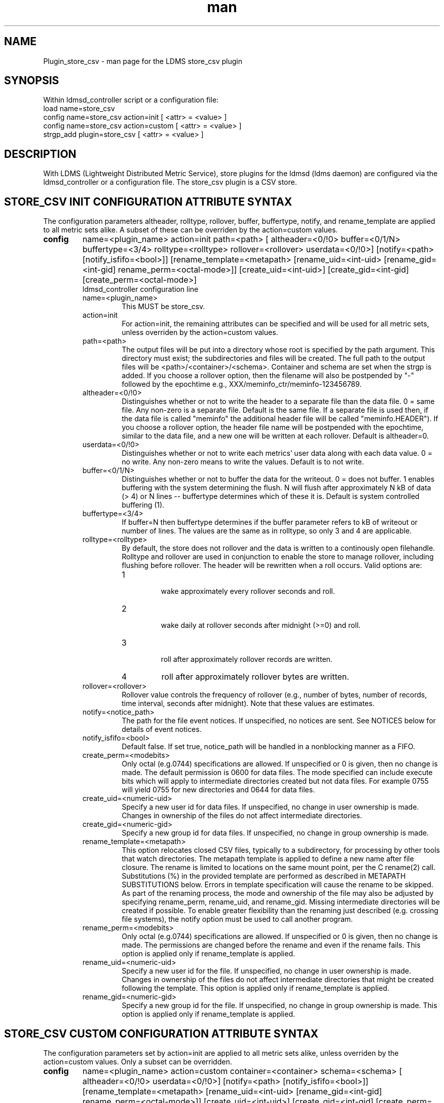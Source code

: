.\" Manpage for Plugin_store_csv
.\" Contact ovis-help@ca.sandia.gov to correct errors or typos.
.TH man 7 "18 Sep 2018" "v4" "LDMS Plugin store_csv man page"

.SH NAME
Plugin_store_csv - man page for the LDMS store_csv plugin

.SH SYNOPSIS
Within ldmsd_controller script or a configuration file:
.br
load name=store_csv
.br
config name=store_csv action=init [ <attr> = <value> ]
.br
config name=store_csv action=custom [ <attr> = <value> ]
.br
strgp_add plugin=store_csv [ <attr> = <value> ]
.br


.SH DESCRIPTION
With LDMS (Lightweight Distributed Metric Service), store plugins for the ldmsd (ldms daemon) are configured via
the ldmsd_controller or a configuration file. The store_csv plugin is a CSV store.
.PP

.SH STORE_CSV INIT CONFIGURATION ATTRIBUTE SYNTAX
The configuration parameters altheader, rolltype, rollover, buffer, buffertype, notify, and rename_template are applied to all metric sets alike.
A subset of these can be overriden by the action=custom values.
.TP
.BR config
name=<plugin_name> action=init path=<path> [ altheader=<0/!0> buffer=<0/1/N> buffertype=<3/4> rolltype=<rolltype> rollover=<rollover> userdata=<0/!0>] [notify=<path> [notify_isfifo=<bool>]] [rename_template=<metapath> [rename_uid=<int-uid> [rename_gid=<int-gid] rename_perm=<octal-mode>]] [create_uid=<int-uid>] [create_gid=<int-gid] [create_perm=<octal-mode>]
.br
ldmsd_controller configuration line
.RS
.TP
name=<plugin_name>
.br
This MUST be store_csv.
.TP
action=init
.br
For action=init, the remaining attributes can be specified and will be used for
all metric sets, unless overriden by the action=custom values.
.TP
path=<path>
.br
The output files will be put into a directory whose root is specified by the path argument. This directory must exist; the subdirectories and files will be created. The full path to the output files will be <path>/<container>/<schema>. Container and schema are set when the strgp is added. If you choose a rollover option, then the filename will also be postpended by "-" followed by the epochtime e.g., XXX/meminfo_ctr/meminfo-123456789.
.TP
altheader=<0/!0>
.br
Distinguishes whether or not to write the header to a separate file than the data file. 0 = same file. Any non-zero is a separate file. Default is the same file.
If a separate file is used then, if the data file is called "meminfo" the additional header file will be called "meminfo.HEADER"). If you choose a rollover option, the header file name will be postpended with the epochtime, similar to the data file, and a new one will be written at each rollover. Default is altheader=0.
.TP
userdata=<0/!0>
.br
Distinguishes whether or not to write each metrics' user data along with each data value. 0 = no write. Any non-zero means to write the values. Default is to not write.
.TP
buffer=<0/1/N>
.br
Distinguishes whether or not to buffer the data for the writeout. 0 = does not buffer. 1 enables buffering with the system determining the flush. N will flush after approximately N kB of data (> 4) or N lines -- buffertype determines which of these it is. Default is system controlled buffering (1).
.TP
buffertype=<3/4>
.br
If buffer=N then buffertype determines if the buffer parameter refers to kB of writeout or number of lines. The values are the same as in rolltype, so only 3 and 4 are applicable.
.TP
rolltype=<rolltype>
.br
By default, the store does not rollover and the data is written to a continously open filehandle. Rolltype and rollover are used in conjunction to enable the store to manage rollover, including flushing before rollover. The header will be rewritten when a roll occurs. Valid options are:
.RS
.TP
1
.br
wake approximately every rollover seconds and roll.
.TP
2
.br
wake daily at rollover seconds after midnight (>=0) and roll.
.TP
3
.br
roll after approximately rollover records are written.
.TP
4
roll after approximately rollover bytes are written.
.RE
.TP
rollover=<rollover>
.br
Rollover value controls the frequency of rollover (e.g., number of bytes, number of records, time interval, seconds after midnight). Note that these values are estimates.
.TP
notify=<notice_path>
.br
The path for the file event notices. If unspecified, no notices are sent. See NOTICES below for details of event notices.
.TP
notify_isfifo=<bool>
.br
Default false. If set true, notice_path will be handled in a nonblocking manner as a FIFO.
.TP
create_perm=<modebits>
.br
Only octal (e.g.0744) specifications are allowed. If unspecified or 0 is given, then no change is made. The default permission is 0600 for data files. The mode specified can include execute bits which will apply to intermediate directories created but not data files. For example 0755 will yield 0755 for new directories and 0644 for data files.
.TP
create_uid=<numeric-uid>
.br
Specify a new user id for data files. If unspecified, no change in user ownership is made.
Changes in ownership of the files do not affect intermediate directories.
.TP
create_gid=<numeric-gid>
.br
Specify a new group id for data files. If unspecified, no change in group ownership is made.
.TP
rename_template=<metapath>
.br
This option relocates closed CSV files, typically to a subdirectory, for processing by other tools that watch directories. The metapath template is applied to define a new name after file closure. The rename is limited to locations on the same mount point, per the C rename(2) call. Substitutions (%) in the provided template are performed as described in METAPATH SUBSTITUTIONS below.
Errors in template specification will cause the rename to be skipped. As part of the renaming process, the mode and ownership of the file may also be adjusted by specifying rename_perm, rename_uid, and rename_gid. Missing intermediate directories will be created if possible. To enable greater flexibility than the renaming just described (e.g. crossing file systems), the notify option must be used to call another program.

.TP
rename_perm=<modebits>
.br
Only octal (e.g.0744) specifications are allowed. If unspecified or 0 is given, then no change is made. The permissions are changed before the rename and even if the rename fails. This option is applied only if rename_template is applied.
.TP
rename_uid=<numeric-uid>
.br
Specify a new user id for the file. If unspecified, no change in user ownership is made.
Changes in ownership of the files do not affect intermediate directories that might be created following the template. This option is applied only if rename_template is applied.
.TP
rename_gid=<numeric-gid>
.br
Specify a new group id for the file. If unspecified, no change in group ownership is made. This option is applied only if rename_template is applied.

.RE


.SH STORE_CSV CUSTOM CONFIGURATION ATTRIBUTE SYNTAX
The configuration parameters set by action=init are applied to all metric sets alike,
unless overriden by the action=custom values. Only a subset can be overridden.

.TP
.BR config
name=<plugin_name> action=custom container=<container> schema=<schema> [ altheader=<0/!0> userdata=<0/!0>] [notify=<path> [notify_isfifo=<bool>]] [rename_template=<metapath> [rename_uid=<int-uid> [rename_gid=<int-gid] rename_perm=<octal-mode>]] [create_uid=<int-uid>] [create_gid=<int-gid] [create_perm=<octal-mode>]

.br
ldmsd_controller configuration line
.RS
.TP
name=<plugin_name>
.br
This MUST be store_csv.
.TP
action=custom
.br
This MUST be custom
.TP
altheader=<0/!0>
.br
Overrides the default value set in action = init. Definition is as above.
.TP
container=<container>
.br
The container and the schema together uniquely distinguish the sets that the custom arguments will target
.TP
schema=<schema>
.br
The container and the schema together uniquely distinguish the sets that the custom arguments will target
.TP
userdata=<0/!0>
.br
Overrides the default value set in action = init. Definition is as above.
.TP
notify=<notice_path>
.br
The path for the file event notices. If unspecified, no notices are sent. See NOTICES below for details of event notices.
.TP
notify_isfifo=<bool>
.br
Default false. If set true, notice_path will be handled in a nonblocking manner as a FIFO.
.TP
create_perm=<modebits>
.br
Overrides the default value set in action = init. Definition is as above.
.TP
create_uid=<numeric-uid>
.br
Overrides the default value set in action = init. Definition is as above.
.TP
create_gid=<numeric-gid>
.br
Overrides the default value set in action = init. Definition is as above.
.TP
rename_template=<metapath>
.br
Overrides the default value set in action = init. Definition is as above.
.TP
rename_perm=<modebits>
.br
Overrides the default value set in action = init. Definition is as above.
.TP
rename_uid=<numeric-uid>
.br
Overrides the default value set in action = init. Definition is as above.
.TP
rename_gid=<numeric-gid>
.br
Overrides the default value set in action = init. Definition is as above.
.RE

.SH STRGP_ADD ATTRIBUTE SYNTAX
The strgp_add sets the policies being added. This line determines the output files via
identification of the container and schema.
.TP
.BR strgp_add
plugin=store_csv name=<policy_name> schema=<schema> container=<container>
.br
ldmsd_controller strgp_add line
.br
.RS
.TP
plugin=<plugin_name>
.br
This MUST be store_csv.
.TP
name=<policy_name>
.br
The policy name for this strgp.
.TP
container=<container>
.br
The container and the schema determine where the output files will be written (see path above). They also are used to match any action=custom configuration.node/meminfo.
.TP
schema=<schema>
.br
The container and the schema determine where the output files will be written (see path above). They also are used to match any action=custom configuration.node/meminfo.
You can have multiples of the same sampler, but with different schema (which means they will have different metrics) and they will be stored in different files.
.RE

.SH STORE COLUMN ORDERING

This store generates output columns in a sequence influenced by the sampler data registration. Specifically, the column ordering is
.PP
.RS
Time, Time_usec, ProducerName, <sampled metric >*
.RE
.PP
where each <sampled metric> is either
.PP
.RS
<metric_name>.userdata, <metric_name>.value
.RE
.PP
or if userdata has been opted not to include, just:
.PP
.RS
<metric_name>
.RE
.PP
.PP
The column sequence of <sampled metrics> is the order in which the metrics are added into the metric set by the sampler (or the order they are specifed by the user).
.QP
Note that the sampler's number and order of metric additions may vary with the kind and number of hardware features enabled on a host at runtime or with the version of kernel. Because of this potential for variation, down-stream tools consuming the CSV files should always determine column names or column number of a specific metric by parsing the header line or .HEADER file.
.PP

.SH NOTICES OF STORE FILE EVENTS
.PP
When the notify option is specified one-line notices of file events (open, close) are written to the named output. Post-processing tools can watch the notification file.  When combined with a roll-over configuration, this provides notices of files rolled over. The notify option should not be combined with the rename_template option, as the rename happens after notification.
.PP
If the named output is a plain file, it will be written to indefinitely. Typical use is to tail the file into a file-handling script and to periodically rotate  or truncate it as a log file. The file is buffered, so notices may be received some time after the event recorded.
.PP
If the named output is a FIFO, it is handled in a non-blocking fashion. When no FIFO reader is processing, event messages are queued (up to 1000 messages for up to 6000 seconds). Messages older than the time limit are removed. When the queue size is exceeded, the oldest messages are removed. Typical use of the FIFO is to cat it into a file-handling script.
.PP
The event line format is:
.RS
EVENT SOURCE CONTAINER SCHEMA TYPE FILENAME
.RE
where the fields are
.RS
.TP
EVENT
.br
One of OPENED, CLOSED.
.TP
SOURCE
.br
The name of the plugin.
.TP
CONTAINER
.br
The name of the container.
.TP
SCHEMA
.br
The name of the schema.
.TP
TYPE
.br
The type of information in the file. Current values are "data" and "header".
Anticipated values from other plugins in development include: "summary" (for
statistical data about files closed), and
"kind", "cname", "pyname", and "units" (for auxiliary columnar data about metrics).
.TP
FILENAME
.br
The name of the file.

.RE

.SH METAPATH SUBSTITUTION

The following % escape sequence replacements are performed on the rename_template value for file renamings:
.PP
.TP
%P 
.br
plugin name
.TP
%C
.br
container name
.TP
%S
.br
schema name
.TP
%T 
.br
file event notification type
.TP
%B
.br
basename(closed-file-name)
.TP
%D
.br
dirname(closed-file-name)
.TP
%{ENV_VAR_NAME}
.br
getenv(ENV_VAR_NAME). The use of undefined or empty environment vars yields an empty substitution, not an error.
Characters in the environment variable are restricted to: 'A-Za-z0-9%@()+-_./:='; other characters present will prevent the rename.
.TP
%s
.br
timestamp suffix, if it exists. 
.PP

.SH NOTES
.PP
.IP \[bu]
Please note the argument changes from v2.
.IP \[bu]
The 'sequence' option has been removed.
.PP

.SH BUGS
There is a maximum of 20 concurrent CSV stores.

.SH IMPERFECT FEATURES
The rename and create options do not accept symbolic permissions, uid, or gid. There is no metapath substitution for file creation.

.SH EXAMPLES
.PP
Within ldmsd_controller or in a configuration file
.nf
load name=store_csv
config name=store_csv action=init altheader=1 path=/XXX/storedir
config name=store_csv action=custom container=loadavg_store schema=loadavg
strgp_add name=csv_mem_policy plugin=store_csv container=loadavg_store schema=loadavg
.fi
Or with modifications for file properties
.nf
load name=store_csv
config name=store_csv action=init altheader=1 rolltype=2 rollover=0 path=/mprojects/ovis/ClusterData/${LDMSCLUSTER} create_gid=1000000039 create_perm=640 rename_template=%D/archive-spool/%{HOSTNAME}/%B rename_perm=444
.fi

.SH SEE ALSO
ldmsd(8), ldms_quickstart(7), ldmsd_controller(8)
